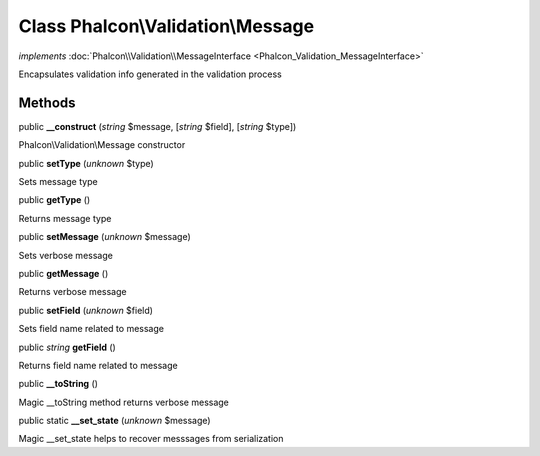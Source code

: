 Class **Phalcon\\Validation\\Message**
======================================

*implements* :doc:`Phalcon\\Validation\\MessageInterface <Phalcon_Validation_MessageInterface>`

Encapsulates validation info generated in the validation process


Methods
-------

public  **__construct** (*string* $message, [*string* $field], [*string* $type])

Phalcon\\Validation\\Message constructor



public  **setType** (*unknown* $type)

Sets message type



public  **getType** ()

Returns message type



public  **setMessage** (*unknown* $message)

Sets verbose message



public  **getMessage** ()

Returns verbose message



public  **setField** (*unknown* $field)

Sets field name related to message



public *string*  **getField** ()

Returns field name related to message



public  **__toString** ()

Magic __toString method returns verbose message



public static  **__set_state** (*unknown* $message)

Magic __set_state helps to recover messsages from serialization



